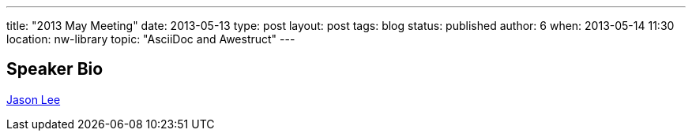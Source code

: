 ---
title: "2013 May Meeting"
date: 2013-05-13
type: post
layout: post
tags: blog
status: published
author: 6
when: 2013-05-14 11:30
location: nw-library
topic: "AsciiDoc and Awestruct"
---

== Speaker Bio
http://blogs.steeplesoft.com/[Jason Lee]

